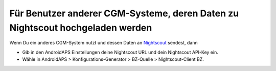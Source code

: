 Für Benutzer anderer CGM-Systeme, deren Daten zu Nightscout hochgeladen werden
**************************************************
Wenn Du ein anderes CGM-System nutzt und dessen Daten an `Nightscout <https://nightscout.github.io/>`_ sendest, dann

* Gib in den AndroidAPS Einstellungen deine Nightscout URL und dein Nightscout API-Key ein.
* Wähle in AndroidAPS > Konfigurations-Generator > BZ-Quelle > Nightscout-Client BZ.
